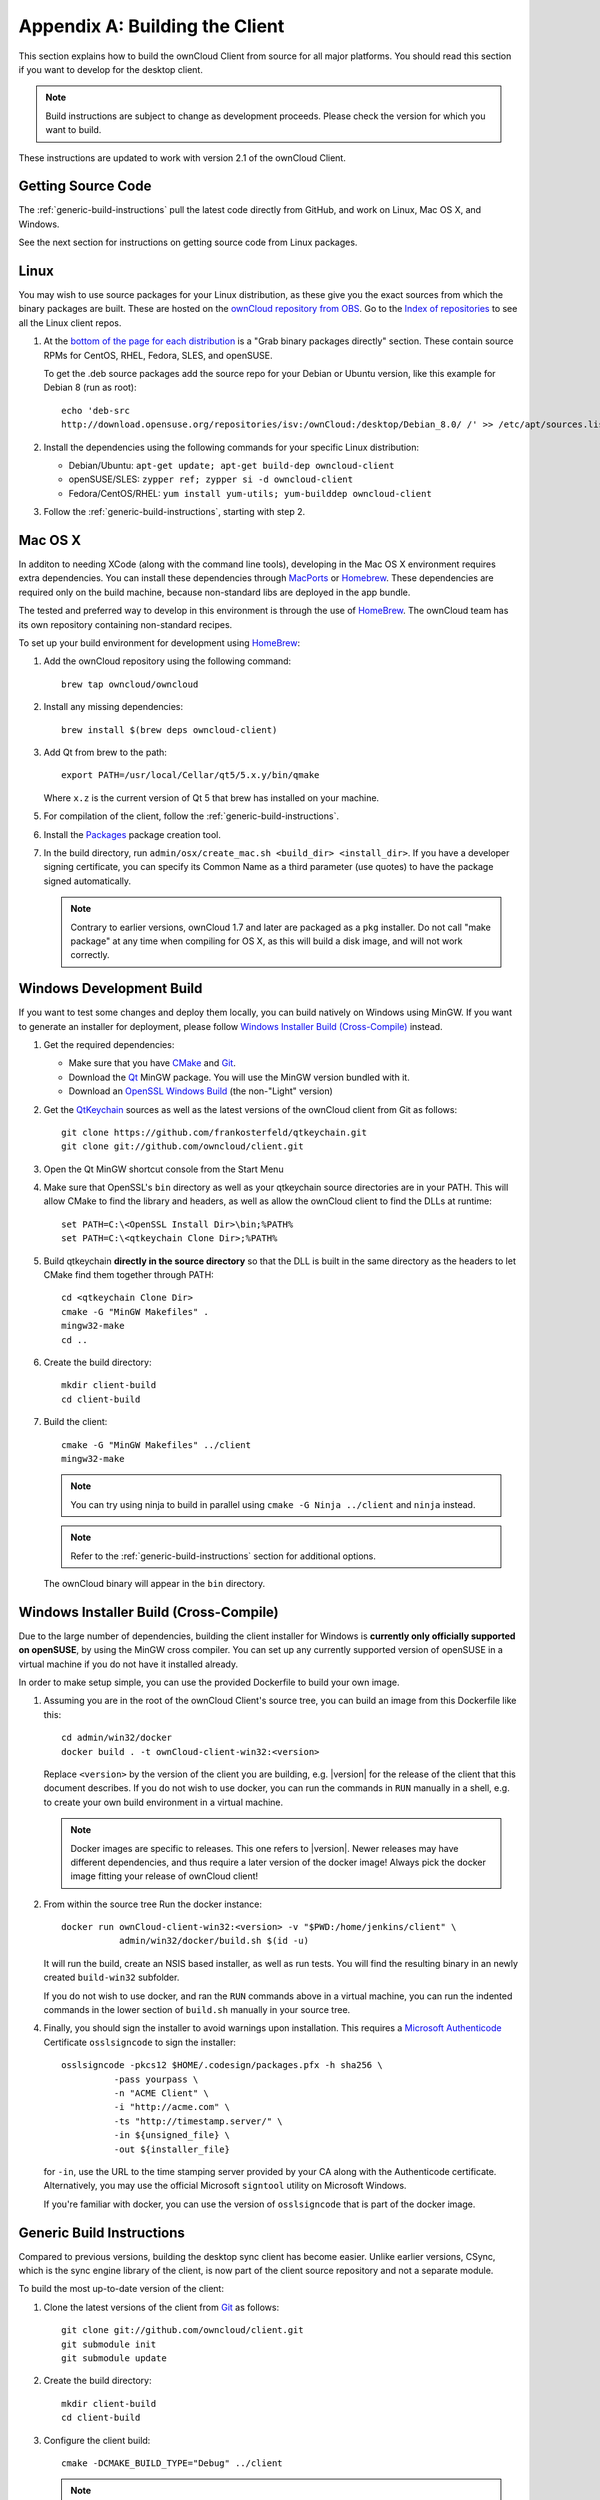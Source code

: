 .. _building-label:

===============================
Appendix A: Building the Client
===============================

This section explains how to build the ownCloud Client from source for all
major platforms. You should read this section if you want to develop for the
desktop client.

.. note:: Build instructions are subject to change as development proceeds.
  Please check the version for which you want to build.

These instructions are updated to work with version 2.1 of the ownCloud Client.

Getting Source Code
-------------------

The :ref:`generic-build-instructions` pull the latest code directly from 
GitHub, and work on Linux, Mac OS X, and Windows.

See the next section for instructions on getting source code from Linux 
packages.

Linux
-----

You may wish to use source packages for your Linux distribution, as these give 
you the exact sources from which the binary packages are built. These are 
hosted on the `ownCloud repository from OBS`_. Go to the `Index of 
repositories`_ to see all the Linux client repos.

1. At the `bottom of the page for each distribution 
   <https://software.opensuse.org/download/package?project=isv:ownCloud:desktop&
   package=owncloud-client>`_ is a "Grab binary packages directly" section. 
   These contain source RPMs for CentOS, RHEL, Fedora, SLES, and openSUSE. 
   
   To get the .deb source packages add the source 
   repo for your Debian or Ubuntu version, like this example for Debian 8 
   (run as root)::
 
    echo 'deb-src 
    http://download.opensuse.org/repositories/isv:/ownCloud:/desktop/Debian_8.0/ /' >> /etc/apt/sources.list.d/owncloud-client.list

2. Install the dependencies using the following commands for your specific Linux distribution:
  
   * Debian/Ubuntu: ``apt-get update; apt-get build-dep owncloud-client``
   * openSUSE/SLES: ``zypper ref; zypper si -d owncloud-client``
   * Fedora/CentOS/RHEL: ``yum install yum-utils; yum-builddep owncloud-client``

3. Follow the :ref:`generic-build-instructions`, starting with step 2.

Mac OS X
--------

In additon to needing XCode (along with the command line tools), developing in
the Mac OS X environment requires extra dependencies.  You can install these
dependencies through MacPorts_ or Homebrew_.  These dependencies are required
only on the build machine, because non-standard libs are deployed in the app
bundle.

The tested and preferred way to develop in this environment is through the use
of HomeBrew_. The ownCloud team has its own repository containing non-standard
recipes.

To set up your build environment for development using HomeBrew_:

1. Add the ownCloud repository using the following command::

    brew tap owncloud/owncloud

2. Install any missing dependencies::

    brew install $(brew deps owncloud-client)

3. Add Qt from brew to the path::

    export PATH=/usr/local/Cellar/qt5/5.x.y/bin/qmake

   Where ``x.z`` is the current version of Qt 5 that brew has installed
   on your machine.

5. For compilation of the client, follow the :ref:`generic-build-instructions`.

6. Install the Packages_ package creation tool.

7. In the build directory, run ``admin/osx/create_mac.sh <build_dir>
   <install_dir>``. If you have a developer signing certificate, you can specify
   its Common Name as a third parameter (use quotes) to have the package
   signed automatically.

   .. note:: Contrary to earlier versions, ownCloud 1.7 and later are packaged
             as a ``pkg`` installer. Do not call "make package" at any time when
             compiling for OS X, as this will build a disk image, and will not
             work correctly.

Windows Development Build
-----------------------

If you want to test some changes and deploy them locally, you can build natively
on Windows using MinGW. If you want to generate an installer for deployment, please
follow `Windows Installer Build (Cross-Compile)`_ instead.

1. Get the required dependencies:

   * Make sure that you have CMake_ and Git_.
   * Download the Qt_ MinGW package. You will use the MinGW version bundled with it.
   * Download an `OpenSSL Windows Build`_ (the non-"Light" version)

2. Get the QtKeychain_ sources as well as the latest versions of the ownCloud client
   from Git as follows::

    git clone https://github.com/frankosterfeld/qtkeychain.git
    git clone git://github.com/owncloud/client.git

3. Open the Qt MinGW shortcut console from the Start Menu

4. Make sure that OpenSSL's ``bin`` directory as well as your qtkeychain source
   directories are in your PATH. This will allow CMake to find the library and
   headers, as well as allow the ownCloud client to find the DLLs at runtime::

    set PATH=C:\<OpenSSL Install Dir>\bin;%PATH%
    set PATH=C:\<qtkeychain Clone Dir>;%PATH%

5. Build qtkeychain **directly in the source directory** so that the DLL is built
   in the same directory as the headers to let CMake find them together through PATH::

    cd <qtkeychain Clone Dir>
    cmake -G "MinGW Makefiles" .
    mingw32-make
    cd ..

6. Create the build directory::

     mkdir client-build
     cd client-build

7. Build the client::

     cmake -G "MinGW Makefiles" ../client
     mingw32-make

   .. note:: You can try using ninja to build in parallel using
      ``cmake -G Ninja ../client`` and ``ninja`` instead.
   .. note:: Refer to the :ref:`generic-build-instructions` section for additional options.

   The ownCloud binary will appear in the ``bin`` directory.

Windows Installer Build (Cross-Compile)
---------------------------------------

Due to the large number of dependencies, building the client installer for Windows
is **currently only officially supported on openSUSE**, by using the MinGW cross compiler.
You can set up any currently supported version of openSUSE in a virtual machine if you do not
have it installed already.

In order to make setup simple, you can use the provided Dockerfile to build your own image. 

1. Assuming you are in the root of the ownCloud Client's source tree, you can
   build an image from this Dockerfile like this::

     cd admin/win32/docker
     docker build . -t ownCloud-client-win32:<version>

   Replace ``<version>`` by the version of the client you are building, e.g.
   |version| for the release of the client that this document describes.
   If you do not wish to use docker, you can run the commands in ``RUN`` manually
   in a shell, e.g. to create your own build environment in a virtual machine.

   .. note:: Docker images are specific to releases. This one refers to |version|.
             Newer releases may have different dependencies, and thus require a later
             version of the docker image! Always pick the docker image fitting your release
             of ownCloud client!

2. From within the source tree Run the docker instance::

     docker run ownCloud-client-win32:<version> -v "$PWD:/home/jenkins/client" \
                admin/win32/docker/build.sh $(id -u)

   It will run the build, create an NSIS based installer, as well as run tests.
   You will find the resulting binary in an newly created ``build-win32`` subfolder.

   If you do not wish to use docker, and ran the ``RUN`` commands above in a virtual machine,
   you can run the indented commands in the lower section of ``build.sh`` manually in your
   source tree.

4. Finally, you should sign the installer to avoid warnings upon installation.
   This requires a `Microsoft Authenticode`_ Certificate ``osslsigncode`` to sign the installer::

     osslsigncode -pkcs12 $HOME/.codesign/packages.pfx -h sha256 \
               -pass yourpass \
               -n "ACME Client" \
               -i "http://acme.com" \
               -ts "http://timestamp.server/" \
               -in ${unsigned_file} \
               -out ${installer_file}

   for ``-in``, use the URL to the time stamping server provided by your CA along with the Authenticode certificate. Alternatively,
   you may use the official Microsoft ``signtool`` utility on Microsoft Windows.

   If you're familiar with docker, you can use the version of ``osslsigncode`` that is part of the docker image.

.. _generic-build-instructions:

Generic Build Instructions
--------------------------

Compared to previous versions, building the desktop sync client has become easier. Unlike
earlier versions, CSync, which is the sync engine library of the client, is now
part of the client source repository and not a separate module.

To build the most up-to-date version of the client:

1. Clone the latest versions of the client from Git_ as follows::

     git clone git://github.com/owncloud/client.git
     git submodule init
     git submodule update

2. Create the build directory::

     mkdir client-build
     cd client-build

3. Configure the client build::

     cmake -DCMAKE_BUILD_TYPE="Debug" ../client

   .. note:: You must use absolute paths for the ``include`` and ``library``
            directories.

   .. note:: On Mac OS X, you need to specify ``-DCMAKE_INSTALL_PREFIX=target``,
            where ``target`` is a private location, i.e. in parallel to your build
            dir by specifying ``../install``.

4. Call ``make``.

   The owncloud binary will appear in the ``bin`` directory.
   
5. (Optional) Call ``make install`` to install the client to the   
   ``/usr/local/bin`` directory.   

The following are known cmake parameters:

* ``QTKEYCHAIN_LIBRARY=/path/to/qtkeychain.dylib -DQTKEYCHAIN_INCLUDE_DIR=/path/to/qtkeychain/``:
   Used for stored credentials.  When compiling with Qt5, the library is called ``qt5keychain.dylib.``
   You need to compile QtKeychain with the same Qt version.
* ``WITH_DOC=TRUE``: Creates doc and manpages through running ``make``; also adds install statements,
  providing the ability to install using ``make install``.
* ``CMAKE_PREFIX_PATH=/path/to/Qt5.2.0/5.2.0/yourarch/lib/cmake/``: Builds using Qt5.
* ``BUILD_WITH_QT4=ON``: Builds using Qt4 (even if Qt5 is found).
* ``CMAKE_INSTALL_PREFIX=path``: Set an install prefix. This is mandatory on Mac OS

.. _ownCloud repository from OBS: http://software.opensuse.org/download/package? 
   project=isv:ownCloud:desktop&package=owncloud-client
.. _CMake: http://www.cmake.org/download
.. _CSync: http://www.csync.org
.. _Client Download Page: https://owncloud.org/install/#desktop
.. _Git: http://git-scm.com
.. _MacPorts: http://www.macports.org
.. _Homebrew: http://mxcl.github.com/homebrew/
.. _OpenSSL Windows Build: http://slproweb.com/products/Win32OpenSSL.html
.. _Qt: http://www.qt.io/download
.. _Microsoft Authenticode: https://msdn.microsoft.com/en-us/library/ie/ms537361%28v=vs.85%29.aspx
.. _QtKeychain: https://github.com/frankosterfeld/qtkeychain
.. _Packages: http://s.sudre.free.fr/Software/Packages/about.html
.. _Index of repositories: http://download.opensuse.org/repositories/isv:/ownCloud:/desktop/
